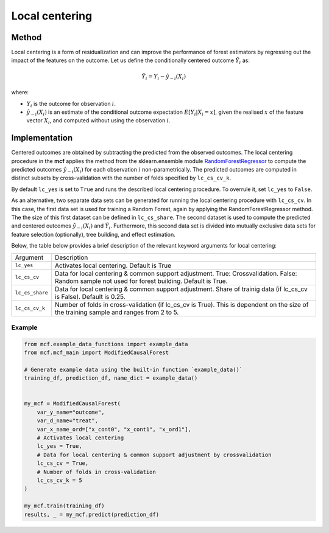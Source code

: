 Local centering
===============

Method
--------

Local centering is a form of residualization and can improve the performance of forest estimators by regressing out the impact of the features on the outcome.
Let us define the conditionally centered outcome :math:`\tilde{Y}_i` as:

.. math::

   \tilde{Y}_i = Y_i - \hat{y}_{-i}(X_i)

where:

- :math:`Y_i` is the outcome for observation :math:`i`.
- :math:`\hat{y}_{-i}(X_i)` is an estimate of the conditional outcome expectation :math:`E[Y_i | X_i = x]`, given the realised :math:`x` of the feature vector :math:`X_i`, and computed without using the observation :math:`i`.

Implementation
---------------
Centered outcomes are obtained by subtracting the predicted from the observed outcomes.
The local centering procedure in the **mcf** applies the method from the sklearn.ensemble module `RandomForestRegressor <https://scikit-learn.org/stable/modules/generated/sklearn.ensemble.RandomForestRegressor.html#:~:text=A%20random%20forest%20regressor.,accuracy%20and%20control%20over%2Dfitting.>`_ to compute the predicted outcomes :math:`\hat{y}_{-i}(X_i)` for each observation :math:`i` non-parametrically. The predicted outcomes are computed in distinct subsets by cross-validation with the number of folds specified by ``lc_cs_cv_k``. 

By default ``lc_yes`` is set to ``True`` and runs the described local centering procedure. To overrule it, set ``lc_yes`` to ``False``. 

As an alternative, two separate data sets can be generated for running the local centering procedure with ``lc_cs_cv``. In this case, the first data set is used for training a Random Forest, again by applying the RandomForestRegressor method. The the size of this first dataset can be defined in ``lc_cs_share``. The second dataset is used to compute the predicted and centered outcomes :math:`\hat{y}_{-i}(X_i)` and :math:`\tilde{Y}_i`. Furthermore, this second data set is divided into mutually exclusive data sets for feature selection (optionally), tree building, and effect estimation.

Below, the table below provides a brief description of the relevant keyword arguments for local centering:

+-------------------+--------------------------------------------------------------------------------------------------------------------------------------------------------------------+
| Argument          | Description                                                                                                                                                        |
+-------------------+--------------------------------------------------------------------------------------------------------------------------------------------------------------------+
| ``lc_yes``        | Activates local centering. Default is True                                                                                                                         |
+-------------------+--------------------------------------------------------------------------------------------------------------------------------------------------------------------+
| ``lc_cs_cv``      | Data for local centering & common support adjustment. True: Crossvalidation. False: Random sample not used for forest building. Default is True.                   |
+-------------------+--------------------------------------------------------------------------------------------------------------------------------------------------------------------+
| ``lc_cs_share``   | Data for local centering & common support adjustment. Share of trainig data (if lc_cs_cv is False). Default is 0.25.                                               |
+-------------------+--------------------------------------------------------------------------------------------------------------------------------------------------------------------+
| ``lc_cs_cv_k``    | Number of folds in cross-validation (if lc_cs_cv is True). This is dependent on the size of the training sample and ranges from 2 to 5.                            |
+-------------------+--------------------------------------------------------------------------------------------------------------------------------------------------------------------+

Example
~~~~~~~

.. code-block:: python

   from mcf.example_data_functions import example_data
   from mcf.mcf_main import ModifiedCausalForest
   
   # Generate example data using the built-in function `example_data()`
   training_df, prediction_df, name_dict = example_data()
   
   
   my_mcf = ModifiedCausalForest(
       var_y_name="outcome",
       var_d_name="treat",
       var_x_name_ord=["x_cont0", "x_cont1", "x_ord1"],
       # Activates local centering
       lc_yes = True,
       # Data for local centering & common support adjustment by crossvalidation
       lc_cs_cv = True,
       # Number of folds in cross-validation
       lc_cs_cv_k = 5
   )
   
   my_mcf.train(training_df)
   results, _ = my_mcf.predict(prediction_df)
